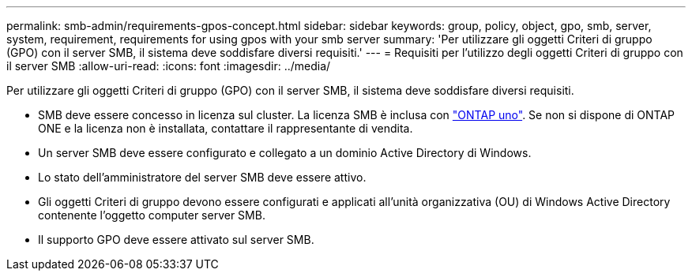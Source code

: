 ---
permalink: smb-admin/requirements-gpos-concept.html 
sidebar: sidebar 
keywords: group, policy, object, gpo, smb, server, system, requirement, requirements for using gpos with your smb server 
summary: 'Per utilizzare gli oggetti Criteri di gruppo (GPO) con il server SMB, il sistema deve soddisfare diversi requisiti.' 
---
= Requisiti per l'utilizzo degli oggetti Criteri di gruppo con il server SMB
:allow-uri-read: 
:icons: font
:imagesdir: ../media/


[role="lead"]
Per utilizzare gli oggetti Criteri di gruppo (GPO) con il server SMB, il sistema deve soddisfare diversi requisiti.

* SMB deve essere concesso in licenza sul cluster. La licenza SMB è inclusa con link:https://docs.netapp.com/us-en/ontap/system-admin/manage-licenses-concept.html#licenses-included-with-ontap-one["ONTAP uno"]. Se non si dispone di ONTAP ONE e la licenza non è installata, contattare il rappresentante di vendita.
* Un server SMB deve essere configurato e collegato a un dominio Active Directory di Windows.
* Lo stato dell'amministratore del server SMB deve essere attivo.
* Gli oggetti Criteri di gruppo devono essere configurati e applicati all'unità organizzativa (OU) di Windows Active Directory contenente l'oggetto computer server SMB.
* Il supporto GPO deve essere attivato sul server SMB.

